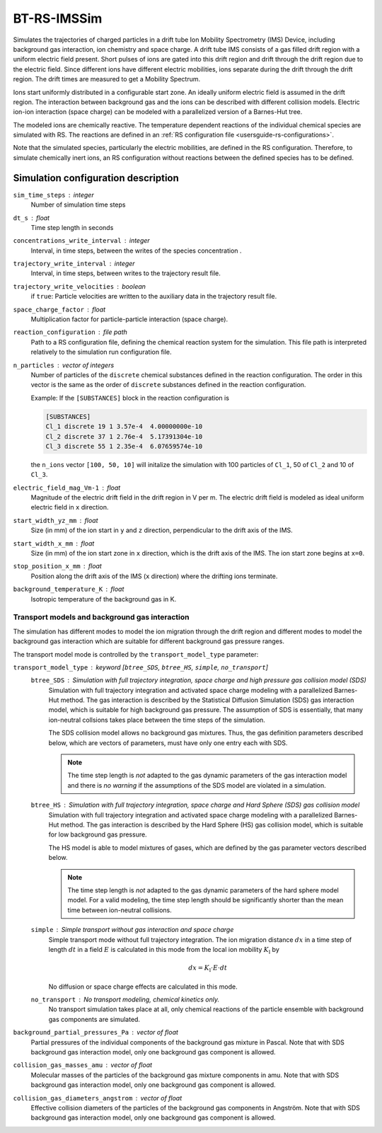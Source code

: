 .. _application-BT-RS-IMSSim:

============
BT-RS-IMSSim
============

Simulates the trajectories of charged particles in a drift tube Ion Mobility Spectrometry (IMS) Device, including background gas interaction, ion chemistry and space charge. 
A drift tube IMS consists of a gas filled drift region with a uniform electric field present. Short pulses of ions are gated into this drift region and drift through the drift region due to the electric field. Since different ions have different electric mobilities, ions separate during the drift through the drift region. The drift times are measured to get a Mobility Spectrum. 

Ions start uniformly distributed in a configurable start zone. An ideally uniform electric field is assumed in the drift region. The interaction between background gas and the ions can be described with different collision models. Electric ion-ion interaction (space charge) can be modeled with a parallelized version of a Barnes-Hut tree. 

The modeled ions are chemically reactive. The temperature dependent reactions of the individual chemical species are simulated with RS. The reactions are defined in an :ref:`RS configuration file <usersguide-rs-configurations>`. 

Note that the simulated species, particularly the electric mobilities, are defined in the RS configuration. Therefore, to simulate chemically inert ions, an RS configuration without reactions between the defined species has to be defined. 


Simulation configuration description
====================================


``sim_time_steps`` : integer
    Number of simulation time steps

``dt_s`` : float
    Time step length in seconds 

``concentrations_write_interval`` : integer
    Interval, in time steps, between the writes of the species concentration .

``trajectory_write_interval`` : integer
    Interval, in time steps, between writes to the trajectory result file.

``trajectory_write_velocities`` : boolean
    if ``true``: Particle velocities are written to the auxiliary data in the trajectory result file. 


``space_charge_factor`` : float
    Multiplication factor for particle-particle interaction (space charge).

``reaction_configuration`` : file path 
    Path to a RS configuration file, defining the chemical reaction system for the simulation. This file path is interpreted relatively to the simulation run configuration file.

``n_particles`` : vector of integers
    Number of particles of the ``discrete`` chemical substances defined in the reaction configuration. The order in this vector is the same as the order of ``discrete`` substances defined in the reaction configuration. 

    Example: 
    If the ``[SUBSTANCES]`` block in the reaction configuration is 

    .. code-block:: 

        [SUBSTANCES]
        Cl_1 discrete 19 1 3.57e-4  4.00000000e-10
        Cl_2 discrete 37 1 2.76e-4  5.17391304e-10
        Cl_3 discrete 55 1 2.35e-4  6.07659574e-10

    the ``n_ions`` vector ``[100, 50, 10]`` will initalize the simulation with 100 particles of ``Cl_1``, 50 of ``Cl_2`` and 10 of ``Cl_3``. 

``electric_field_mag_Vm-1`` : float
    Magnitude of the electric drift field in the drift region in V per m. The electric drift field is modeled as ideal uniform electric field in ``x`` direction. 

``start_width_yz_mm`` : float
    Size (in mm) of the ion start in ``y`` and ``z`` direction, perpendicular to the drift axis of the IMS. 

``start_width_x_mm`` : float
    Size (in mm) of the ion start zone in ``x`` direction, which is the drift axis of the IMS. The ion start zone begins at ``x=0``. 

``stop_position_x_mm`` : float
    Position along the drift axis of the IMS (``x`` direction) where the drifting ions terminate. 

``background_temperature_K`` : float
    Isotropic temperature of the background gas in K. 

-----------------------------------------------
Transport models and background gas interaction 
-----------------------------------------------

The simulation has different modes to model the ion migration through the drift region and different modes to model the background gas interaction which are suitable for different background gas pressure ranges. 

The transport model mode is controlled by the ``transport_model_type`` parameter: 

``transport_model_type`` : keyword [``btree_SDS``, ``btree_HS``, ``simple``, ``no_transport``]
    ``btree_SDS`` : Simulation with full trajectory integration, space charge and high pressure gas collision model (SDS)
        Simulation with full trajectory integration and activated space charge modeling with a parallelized Barnes-Hut method. The gas interaction is described by the Statistical Diffusion Simulation (SDS) gas interaction model, which is suitable for high background gas pressure. The assumption of SDS is essentially, that many ion-neutral collsions takes place between the time steps of the simulation. 

        The SDS collision model allows no background gas mixtures. Thus, the gas definition parameters described below, which are vectors of parameters, must have only one entry each with SDS.  

        .. note::
            The time step length is *not* adapted to the gas dynamic parameters of the gas interaction model and there is *no warning* if the assumptions of the SDS model are violated in a simulation. 

    ``btree_HS`` : Simulation with full trajectory integration, space charge and Hard Sphere (SDS) gas collision model
        Simulation with full trajectory integration and activated space charge modeling with a parallelized Barnes-Hut method. The gas interaction is described by the Hard Sphere (HS) gas collision model, which is suitable for low background gas pressure. 

        The HS model is able to model mixtures of gases, which are defined by the gas parameter vectors described below. 

        .. note::
            The time step length is *not* adapted to the gas dynamic parameters of the hard sphere model model. For a valid modeling, the time step length should be significantly shorter than the mean time between ion-neutral collisions.

    ``simple`` : Simple transport without gas interaction and space charge
        Simple transport mode without full trajectory integration. The ion migration distance :math:`dx` in a time step of length :math:`dt` in a field :math:`E` is calculated in this mode from the local ion mobility :math:`K_{\text{l}}` by

        .. math::

            dx = K_{\text{l}} \cdot E \cdot dt

        No diffusion or space charge effects are calculated in this mode. 

    ``no_transport`` : No transport modeling, chemical kinetics only. 
        No transport simulation takes place at all, only chemical reactions of the particle ensemble with background gas components are simulated. 

``background_partial_pressures_Pa`` : vector of float 
    Partial pressures of the individual components of the background gas mixture in Pascal. Note that with SDS background gas interaction model, only one background gas component is allowed. 

``collision_gas_masses_amu`` : vector of float
    Molecular masses of the particles of the background gas mixture components in amu. Note that with SDS background gas interaction model, only one background gas component is allowed. 

``collision_gas_diameters_angstrom`` : vector of float
    Effective collision diameters of the particles of the background gas components in Angström. Note that with SDS background gas interaction model, only one background gas component is allowed. 
